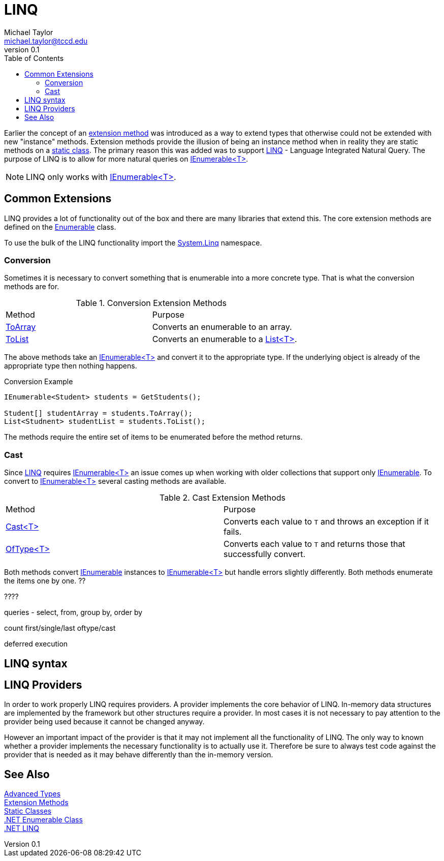 = LINQ
Michael Taylor <michael.taylor@tccd.edu>
v0.1
:toc:

Earlier the concept of an link:extension-methods.adoc[extension method] was introduced as a way to extend types that otherwise could not be extended with new "instance" methods.
Extension methods provide the illusion of being an instance method when in reality they are static methods on a link:static-classes.adoc[static class].
The primary reason this was added was to support https://docs.microsoft.com/en-us/dotnet/csharp/programming-guide/concepts/linq/[LINQ] - Language Integrated Natural Query.
The purpose of LINQ is to allow for more natural queries on link:../chapter-6/interface-ienumerable.adoc[IEnumerable<T>].

NOTE: LINQ only works with link:../chapter-6/interface-ienumerable.adoc[IEnumerable<T>].

== Common Extensions

LINQ provides a lot of functionality out of the box and there are many libraries that extend this.
The core extension methods are defined on the https://docs.microsoft.com/en-us/dotnet/api/system.linq.enumerable[Enumerable] class.

To use the bulk of the LINQ functionality import the https://docs.microsoft.com/en-us/dotnet/api/system.linq[System.Linq] namespace.

=== Conversion

Sometimes it is necessary to convert something that is enumerable into a more concrete type.
That is what the conversion methods are for.

.Conversion Extension Methods
|===
| Method | Purpose
| https://docs.microsoft.com/en-us/dotnet/api/system.linq.enumerable.toarray[ToArray] | Converts an enumerable to an array.
| https://docs.microsoft.com/en-us/dotnet/api/system.linq.enumerable.tolist[ToList] | Converts an enumerable to a https://docs.microsoft.com/en-us/dotnet/api/system.collections.generic.list-1[List<T>].
|===

The above methods take an link:../chapter-6/interface-ienumerable.adoc[IEnumerable<T>] and convert it to the appropriate type.
If the underlying object is already of the appropriate type then nothing happens.

.Conversion Example
[source,csharp]
----
IEnumerable<Student> students = GetStudents();

Student[] studentArray = students.ToArray();
List<Studnent> studentList = students.ToList();
----

The methods require the entire set of items to be enumerated before the method returns.

=== Cast

Since https://docs.microsoft.com/en-us/dotnet/csharp/programming-guide/concepts/linq/[LINQ] requires link:../chapter-6/interface-ienumerable.adoc[IEnumerable<T>] an issue comes up when working with older collections that support only https://docs.microsoft.com/en-us/dotnet/api/system.collections.ienumerable[IEnumerable]. 
To convert to link:../chapter-6/interface-ienumerable.adoc[IEnumerable<T>] several casting methods are available.

.Cast Extension Methods
|===
| Method | Purpose
| https://docs.microsoft.com/en-us/dotnet/api/system.linq.enumerable.cast[Cast<T>] | Converts each value to `T` and throws an exception if it fails.
| https://docs.microsoft.com/en-us/dotnet/api/system.linq.enumerable.oftype[OfType<T>] | Converts each value to `T` and returns those that successfully convert.
|===

Both methods convert https://docs.microsoft.com/en-us/dotnet/api/system.collections.ienumerable[IEnumerable] instances to link:../chapter-6/interface-ienumerable.adoc[IEnumerable<T>] but handle errors slightly differently.
Both methods enumerate the items one by one.
??

????

queries - select, from, group by, order by

count
first/single/last
oftype/cast

deferred execution

== LINQ syntax

== LINQ Providers

In order to work properly LINQ requires providers.
A provider implements the core behavior of LINQ.
In-memory data structures are implemented by the framework but other structures require a provider.
In most cases it is not necessary to pay attention to the provider being used because it cannot be changed anyway.

However an important impact of the provider is that it may not implement all the functionality of LINQ.
The only way to known whether a provider implements the necessary functionality is to actually use it.
Therefore be sure to always test code against the provider that is needed as it may behave differently than the in-memory version.

== See Also

link:readme.adoc[Advanced Types] +
link:extensionmethods.adoc[Extension Methods] +
link:static-classes.adoc[Static Classes] +
https://docs.microsoft.com/en-us/dotnet/api/system.linq.enumerable[.NET Enumerable Class] +
https://docs.microsoft.com/en-us/dotnet/csharp/programming-guide/concepts/linq/[.NET LINQ] +